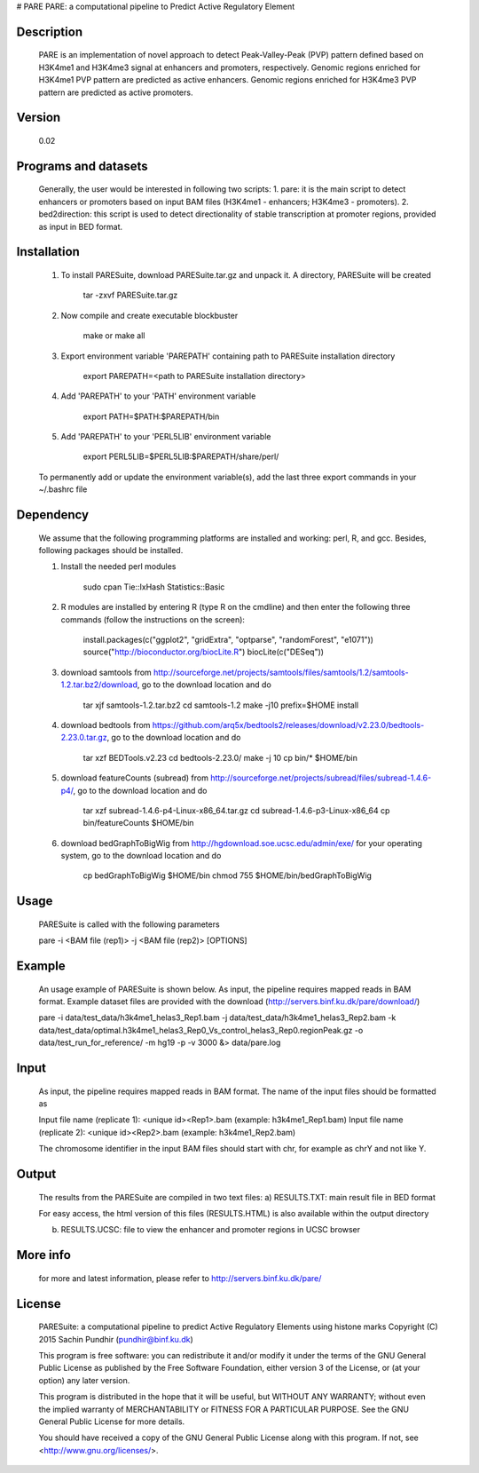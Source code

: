 # PARE
PARE: a computational pipeline to Predict Active Regulatory Element

Description
===========
    PARE is an implementation of novel approach to detect Peak-Valley-Peak (PVP) pattern defined based on H3K4me1 and H3K4me3 signal at enhancers and promoters, respectively.
    Genomic regions enriched for H3K4me1 PVP pattern are predicted as active enhancers.
    Genomic regions enriched for H3K4me3 PVP pattern are predicted as active promoters.

Version
=======
    0.02

Programs and datasets
=====================
    Generally, the user would be interested in following two scripts:
    1. pare: it is the main script to detect enhancers or promoters based on input BAM files (H3K4me1 - enhancers; H3K4me3 - promoters).
    2. bed2direction: this script is used to detect directionality of stable transcription at promoter regions, provided as input in BED format.

Installation
============

    1. To install PARESuite, download PARESuite.tar.gz and unpack it. A directory, PARESuite will be created

        tar -zxvf PARESuite.tar.gz

    2. Now compile and create executable blockbuster

        make or make all

    3. Export environment variable 'PAREPATH' containing path to PARESuite installation directory

        export PAREPATH=<path to PARESuite installation directory>

    4. Add 'PAREPATH' to your 'PATH' environment variable

        export PATH=$PATH:$PAREPATH/bin

    5. Add 'PAREPATH' to your 'PERL5LIB' environment variable

        export PERL5LIB=$PERL5LIB:$PAREPATH/share/perl/

    To permanently add or update the environment variable(s), add the last three export commands in your ~/.bashrc file

Dependency
==========

    We assume that the following programming platforms are installed and working: perl, R, and gcc. Besides, following packages should be installed.

    1. Install the needed perl modules

        sudo cpan Tie::IxHash Statistics::Basic

    2. R modules are installed by entering R (type R on the cmdline) and then enter the following three commands (follow the instructions on the screen):

        install.packages(c("ggplot2", "gridExtra", "optparse", "randomForest", "e1071"))
        source("http://bioconductor.org/biocLite.R")
        biocLite(c("DESeq"))

    3. download samtools from http://sourceforge.net/projects/samtools/files/samtools/1.2/samtools-1.2.tar.bz2/download, go to the download location and do

        tar xjf samtools-1.2.tar.bz2
        cd samtools-1.2
        make -j10 prefix=$HOME install

    4. download bedtools from https://github.com/arq5x/bedtools2/releases/download/v2.23.0/bedtools-2.23.0.tar.gz, go to the download location and do

        tar xzf BEDTools.v2.23
        cd bedtools-2.23.0/
        make -j 10
        cp bin/* $HOME/bin

    5. download featureCounts (subread) from http://sourceforge.net/projects/subread/files/subread-1.4.6-p4/, go to the download location and do

        tar xzf subread-1.4.6-p4-Linux-x86_64.tar.gz
        cd subread-1.4.6-p3-Linux-x86_64
        cp bin/featureCounts $HOME/bin

    6. download bedGraphToBigWig from http://hgdownload.soe.ucsc.edu/admin/exe/ for your operating system, go to the download location and do

        cp bedGraphToBigWig $HOME/bin
        chmod 755 $HOME/bin/bedGraphToBigWig

Usage
=====

    PARESuite is called with the following parameters

    pare -i <BAM file (rep1)> -j <BAM file (rep2)> [OPTIONS]

Example
=======

    An usage example of PARESuite is shown below. As input, the pipeline requires mapped reads in BAM format. Example dataset files are provided with the download (http://servers.binf.ku.dk/pare/download/)

    pare -i data/test_data/h3k4me1_helas3_Rep1.bam -j data/test_data/h3k4me1_helas3_Rep2.bam -k data/test_data/optimal.h3k4me1_helas3_Rep0_Vs_control_helas3_Rep0.regionPeak.gz -o data/test_run_for_reference/ -m hg19 -p -v 3000 &> data/pare.log

Input
=====

    As input, the pipeline requires mapped reads in BAM format. The name of the input files should be formatted as

    Input file name (replicate 1): <unique id><Rep1>.bam (example: h3k4me1_Rep1.bam)
    Input file name (replicate 2): <unique id><Rep2>.bam (example: h3k4me1_Rep2.bam)

    The chromosome identifier in the input BAM files should start with chr, for example as chrY and not like Y.

Output
======

    The results from the PARESuite are compiled in two text files:
    a) RESULTS.TXT: main result file in BED format 

    For easy access, the html version of this files (RESULTS.HTML) is also available within the output directory

    b) RESULTS.UCSC: file to view the enhancer and promoter regions in UCSC browser

More info
=========

    for more and latest information, please refer to http://servers.binf.ku.dk/pare/ 

License
=======

    PARESuite: a computational pipeline to predict Active Regulatory Elements using histone marks
    Copyright (C) 2015  Sachin Pundhir (pundhir@binf.ku.dk)

    This program is free software: you can redistribute it and/or modify
    it under the terms of the GNU General Public License as published by
    the Free Software Foundation, either version 3 of the License, or
    (at your option) any later version.

    This program is distributed in the hope that it will be useful,
    but WITHOUT ANY WARRANTY; without even the implied warranty of
    MERCHANTABILITY or FITNESS FOR A PARTICULAR PURPOSE.  See the
    GNU General Public License for more details.

    You should have received a copy of the GNU General Public License
    along with this program.  If not, see <http://www.gnu.org/licenses/>.

